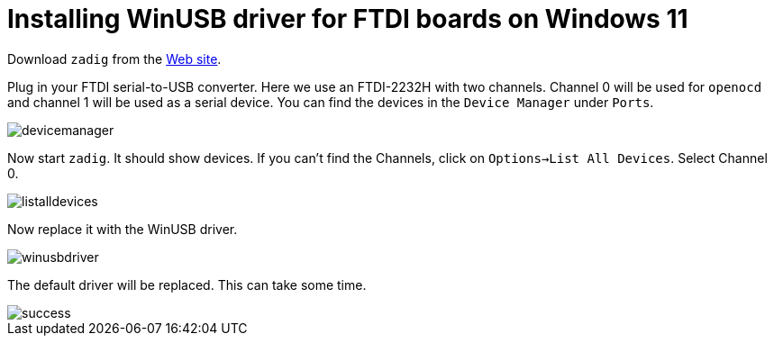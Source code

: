 = Installing WinUSB driver for FTDI boards on Windows 11

Download `zadig` from the https://zadig.akeo.ie/[Web site].

Plug in your FTDI serial-to-USB converter. Here we use an FTDI-2232H with two channels. Channel 0 will be used for `openocd` and channel 1 will be used as a serial device.
You can find the devices in the `Device Manager` under `Ports`.

image::images/devicemanager.png[]

Now start `zadig`. It should show devices. If you can't find the Channels, click on `Options->List All Devices`. Select Channel 0.

image::images/listalldevices.png[]

Now replace it with the WinUSB driver.

image::images/winusbdriver.png[]

The default driver will be replaced. This can take some time.

image::images/success.png[]
